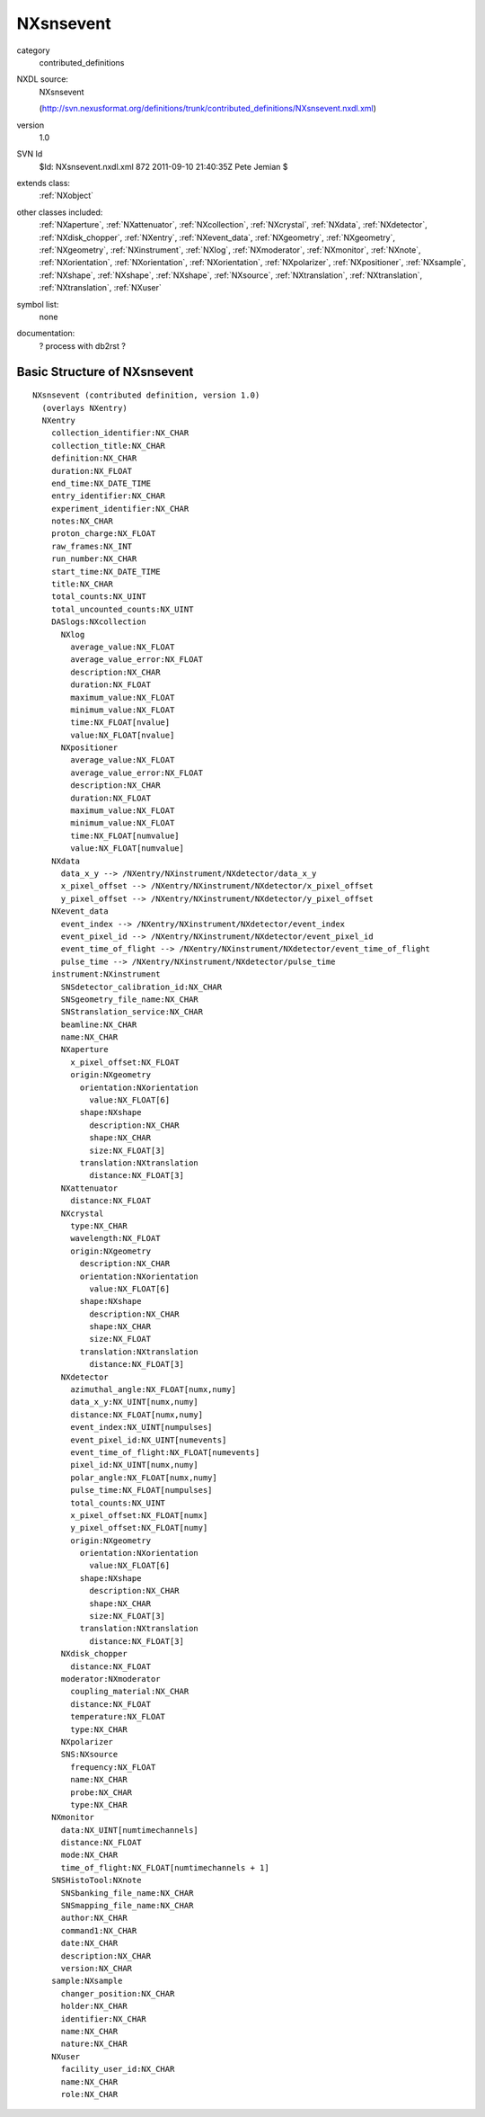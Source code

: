 ..  _NXsnsevent:

##########
NXsnsevent
##########

.. index::  ! classes - contributed_definitions; NXsnsevent

category
    contributed_definitions

NXDL source:
    NXsnsevent
    
    (http://svn.nexusformat.org/definitions/trunk/contributed_definitions/NXsnsevent.nxdl.xml)

version
    1.0

SVN Id
    $Id: NXsnsevent.nxdl.xml 872 2011-09-10 21:40:35Z Pete Jemian $

extends class:
    :ref:`NXobject`

other classes included:
    :ref:`NXaperture`, :ref:`NXattenuator`, :ref:`NXcollection`, :ref:`NXcrystal`, :ref:`NXdata`, :ref:`NXdetector`, :ref:`NXdisk_chopper`, :ref:`NXentry`, :ref:`NXevent_data`, :ref:`NXgeometry`, :ref:`NXgeometry`, :ref:`NXgeometry`, :ref:`NXinstrument`, :ref:`NXlog`, :ref:`NXmoderator`, :ref:`NXmonitor`, :ref:`NXnote`, :ref:`NXorientation`, :ref:`NXorientation`, :ref:`NXorientation`, :ref:`NXpolarizer`, :ref:`NXpositioner`, :ref:`NXsample`, :ref:`NXshape`, :ref:`NXshape`, :ref:`NXshape`, :ref:`NXsource`, :ref:`NXtranslation`, :ref:`NXtranslation`, :ref:`NXtranslation`, :ref:`NXuser`

symbol list:
    none

documentation:
    ? process with db2rst ?


Basic Structure of NXsnsevent
=============================

::

    NXsnsevent (contributed definition, version 1.0)
      (overlays NXentry)
      NXentry
        collection_identifier:NX_CHAR
        collection_title:NX_CHAR
        definition:NX_CHAR
        duration:NX_FLOAT
        end_time:NX_DATE_TIME
        entry_identifier:NX_CHAR
        experiment_identifier:NX_CHAR
        notes:NX_CHAR
        proton_charge:NX_FLOAT
        raw_frames:NX_INT
        run_number:NX_CHAR
        start_time:NX_DATE_TIME
        title:NX_CHAR
        total_counts:NX_UINT
        total_uncounted_counts:NX_UINT
        DASlogs:NXcollection
          NXlog
            average_value:NX_FLOAT
            average_value_error:NX_FLOAT
            description:NX_CHAR
            duration:NX_FLOAT
            maximum_value:NX_FLOAT
            minimum_value:NX_FLOAT
            time:NX_FLOAT[nvalue]
            value:NX_FLOAT[nvalue]
          NXpositioner
            average_value:NX_FLOAT
            average_value_error:NX_FLOAT
            description:NX_CHAR
            duration:NX_FLOAT
            maximum_value:NX_FLOAT
            minimum_value:NX_FLOAT
            time:NX_FLOAT[numvalue]
            value:NX_FLOAT[numvalue]
        NXdata
          data_x_y --> /NXentry/NXinstrument/NXdetector/data_x_y
          x_pixel_offset --> /NXentry/NXinstrument/NXdetector/x_pixel_offset
          y_pixel_offset --> /NXentry/NXinstrument/NXdetector/y_pixel_offset
        NXevent_data
          event_index --> /NXentry/NXinstrument/NXdetector/event_index
          event_pixel_id --> /NXentry/NXinstrument/NXdetector/event_pixel_id
          event_time_of_flight --> /NXentry/NXinstrument/NXdetector/event_time_of_flight
          pulse_time --> /NXentry/NXinstrument/NXdetector/pulse_time
        instrument:NXinstrument
          SNSdetector_calibration_id:NX_CHAR
          SNSgeometry_file_name:NX_CHAR
          SNStranslation_service:NX_CHAR
          beamline:NX_CHAR
          name:NX_CHAR
          NXaperture
            x_pixel_offset:NX_FLOAT
            origin:NXgeometry
              orientation:NXorientation
                value:NX_FLOAT[6]
              shape:NXshape
                description:NX_CHAR
                shape:NX_CHAR
                size:NX_FLOAT[3]
              translation:NXtranslation
                distance:NX_FLOAT[3]
          NXattenuator
            distance:NX_FLOAT
          NXcrystal
            type:NX_CHAR
            wavelength:NX_FLOAT
            origin:NXgeometry
              description:NX_CHAR
              orientation:NXorientation
                value:NX_FLOAT[6]
              shape:NXshape
                description:NX_CHAR
                shape:NX_CHAR
                size:NX_FLOAT
              translation:NXtranslation
                distance:NX_FLOAT[3]
          NXdetector
            azimuthal_angle:NX_FLOAT[numx,numy]
            data_x_y:NX_UINT[numx,numy]
            distance:NX_FLOAT[numx,numy]
            event_index:NX_UINT[numpulses]
            event_pixel_id:NX_UINT[numevents]
            event_time_of_flight:NX_FLOAT[numevents]
            pixel_id:NX_UINT[numx,numy]
            polar_angle:NX_FLOAT[numx,numy]
            pulse_time:NX_FLOAT[numpulses]
            total_counts:NX_UINT
            x_pixel_offset:NX_FLOAT[numx]
            y_pixel_offset:NX_FLOAT[numy]
            origin:NXgeometry
              orientation:NXorientation
                value:NX_FLOAT[6]
              shape:NXshape
                description:NX_CHAR
                shape:NX_CHAR
                size:NX_FLOAT[3]
              translation:NXtranslation
                distance:NX_FLOAT[3]
          NXdisk_chopper
            distance:NX_FLOAT
          moderator:NXmoderator
            coupling_material:NX_CHAR
            distance:NX_FLOAT
            temperature:NX_FLOAT
            type:NX_CHAR
          NXpolarizer
          SNS:NXsource
            frequency:NX_FLOAT
            name:NX_CHAR
            probe:NX_CHAR
            type:NX_CHAR
        NXmonitor
          data:NX_UINT[numtimechannels]
          distance:NX_FLOAT
          mode:NX_CHAR
          time_of_flight:NX_FLOAT[numtimechannels + 1]
        SNSHistoTool:NXnote
          SNSbanking_file_name:NX_CHAR
          SNSmapping_file_name:NX_CHAR
          author:NX_CHAR
          command1:NX_CHAR
          date:NX_CHAR
          description:NX_CHAR
          version:NX_CHAR
        sample:NXsample
          changer_position:NX_CHAR
          holder:NX_CHAR
          identifier:NX_CHAR
          name:NX_CHAR
          nature:NX_CHAR
        NXuser
          facility_user_id:NX_CHAR
          name:NX_CHAR
          role:NX_CHAR
    
